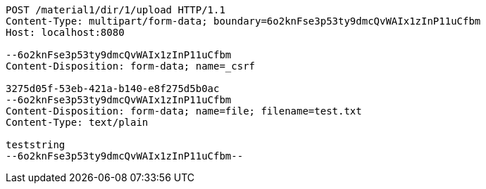 [source,http,options="nowrap"]
----
POST /material1/dir/1/upload HTTP/1.1
Content-Type: multipart/form-data; boundary=6o2knFse3p53ty9dmcQvWAIx1zInP11uCfbm
Host: localhost:8080

--6o2knFse3p53ty9dmcQvWAIx1zInP11uCfbm
Content-Disposition: form-data; name=_csrf

3275d05f-53eb-421a-b140-e8f275d5b0ac
--6o2knFse3p53ty9dmcQvWAIx1zInP11uCfbm
Content-Disposition: form-data; name=file; filename=test.txt
Content-Type: text/plain

teststring
--6o2knFse3p53ty9dmcQvWAIx1zInP11uCfbm--
----